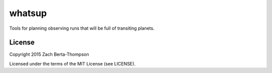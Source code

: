 whatsup
=======

Tools for planning observing runs that will be full of transiting planets.

License
-------

Copyright 2015 Zach Berta-Thompson

Licensed under the terms of the MIT License (see LICENSE).

